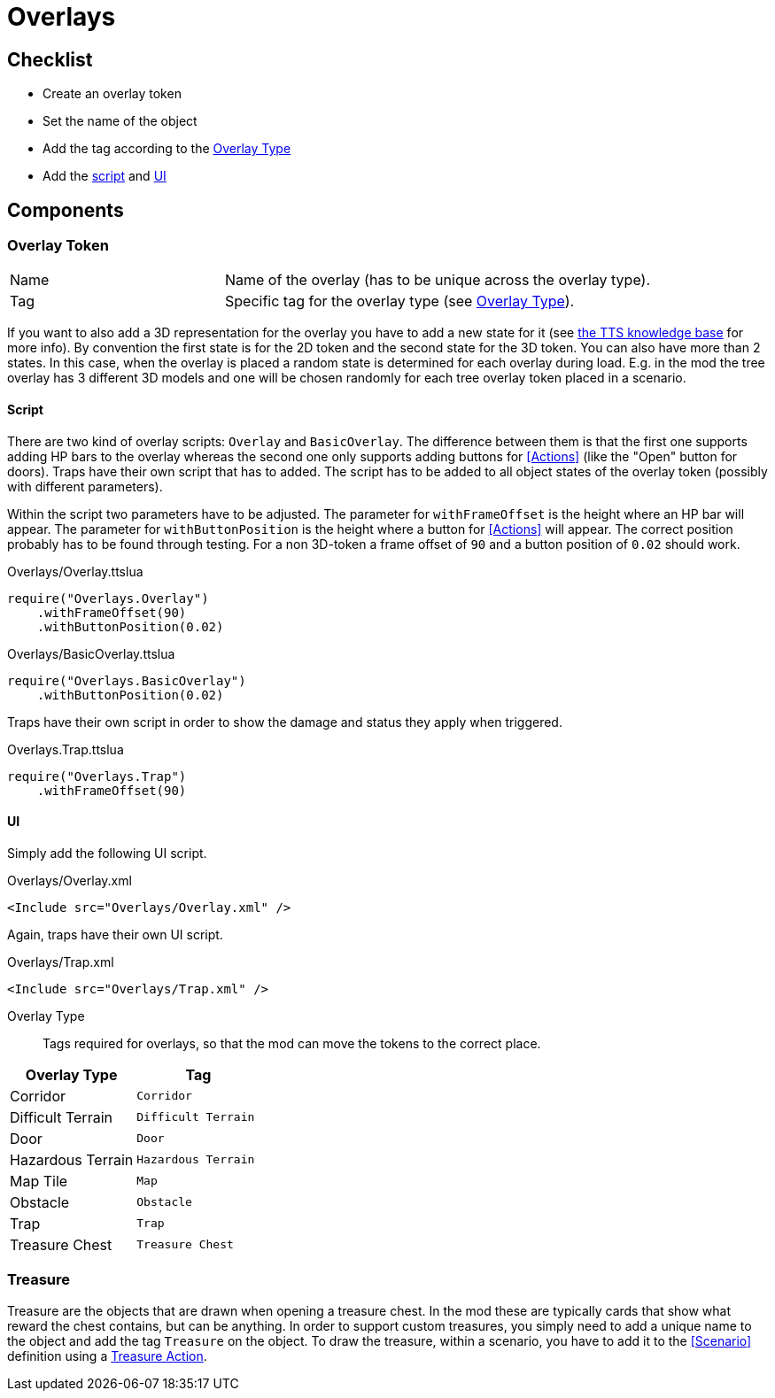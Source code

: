 = Overlays

== Checklist
* Create an overlay token
* Set the name of the object
* Add the tag according to the <<Overlay_Type,Overlay Type>>
* Add the <<Script_Overlay, script>> and <<UI_Overlay, UI>>

== Components

=== Overlay Token
[cols="1,2"]
|===
| Name | Name of the overlay (has to be unique across the overlay type).
| Tag  | Specific tag for the overlay type (see <<Overlay_Type,Overlay Type>>).
|===

If you want to also add a 3D representation for the overlay you have to add a new state for it (see https://kb.tabletopsimulator.com/host-guides/creating-states/[the TTS knowledge base] for more info).
By convention the first state is for the 2D token and the second state for the 3D token.
You can also have more than 2 states.
In this case, when the overlay is placed a random state is determined for each overlay during load.
E.g. in the mod the tree overlay has 3 different 3D models and one will be chosen randomly for each tree overlay token placed in a scenario.

[[Script_Overlay]]
==== Script

There are two kind of overlay scripts: `Overlay` and `BasicOverlay`.
The difference between them is that the first one supports adding HP bars to the overlay whereas the second one only supports adding buttons for <<Actions>> (like the "Open" button for doors).
Traps have their own script that has to added.
The script has to be added to all object states of the overlay token (possibly with different parameters).

Within the script two parameters have to be adjusted.
The parameter for `withFrameOffset` is the height where an HP bar will appear.
The parameter for `withButtonPosition` is the height where a button for <<Actions>> will appear.
The correct position probably has to be found through testing.
For a non 3D-token a frame offset of `90` and a button position of `0.02` should work.

.Overlays/Overlay.ttslua
[source,lua]
----
require("Overlays.Overlay")
    .withFrameOffset(90)
    .withButtonPosition(0.02)
----

.Overlays/BasicOverlay.ttslua
[source,lua]
----
require("Overlays.BasicOverlay")
    .withButtonPosition(0.02)
----

Traps have their own script in order to show the damage and status they apply when triggered.

.Overlays.Trap.ttslua
[source,lua]
----
require("Overlays.Trap")
    .withFrameOffset(90)
----

[[UI_Overlay]]
==== UI

Simply add the following UI script.

.Overlays/Overlay.xml
[source,xml]
----
<Include src="Overlays/Overlay.xml" />
----

Again, traps have their own UI script.

.Overlays/Trap.xml
[source,xml]
----
<Include src="Overlays/Trap.xml" />
----

[[Overlay_Type]]
Overlay Type::
Tags required for overlays, so that the mod can move the tokens to the correct place.

|===
| Overlay Type | Tag

| Corridor          | `Corridor`
| Difficult Terrain | `Difficult Terrain`
| Door              | `Door`
| Hazardous Terrain | `Hazardous Terrain`
| Map Tile          | `Map`
| Obstacle          | `Obstacle`
| Trap              | `Trap`
| Treasure Chest    | `Treasure Chest`
|===

=== Treasure
Treasure are the objects that are drawn when opening a treasure chest.
In the mod these are typically cards that show what reward the chest contains, but can be anything.
In order to support custom treasures, you simply need to add a unique name to the object and add the tag `Treasure` on the object.
To draw the treasure, within a scenario, you have to add it to the <<Scenario>> definition using a <<Action_Treasure, Treasure Action>>.
